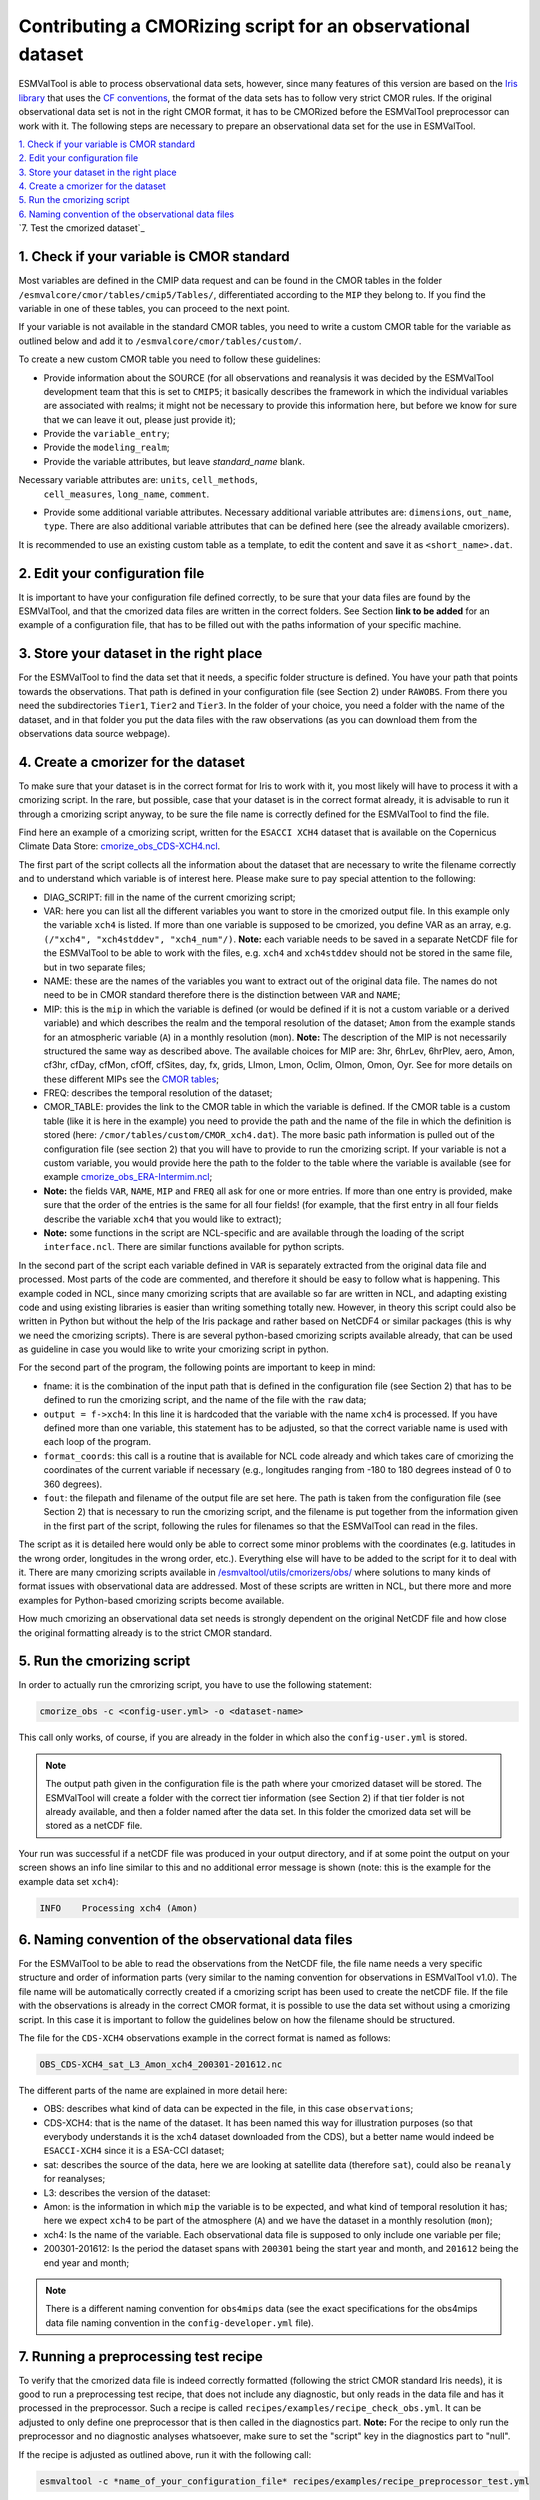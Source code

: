 ************************************************************
Contributing a CMORizing script for an observational dataset
************************************************************

ESMValTool is able to process observational data sets, however, since many
features of this version are based on the `Iris library 
<https://scitools.org.uk/iris/docs/latest/>`_ that uses the `CF conventions
<http://cfconventions.org/>`_, the format of the data sets has to follow very
strict CMOR rules. If the original observational data set is not in the right
CMOR format, it has to be CMORized before the ESMValTool preprocessor can
work with it. The following steps are necessary to prepare an observational
data set for the use in ESMValTool.

| `1. Check if your variable is CMOR standard`_
| `2. Edit your configuration file`_
| `3. Store your dataset in the right place`_
| `4. Create a cmorizer for the dataset`_
| `5. Run the cmorizing script`_
| `6. Naming convention of the observational data files`_
| `7. Test the cmorized dataset`_


1. Check if your variable is CMOR standard
==========================================

Most variables are defined in the CMIP data request and can be found in the
CMOR tables in the folder ``/esmvalcore/cmor/tables/cmip5/Tables/``,
differentiated according to the ``MIP`` they belong to. If you find the
variable in one of these tables, you can proceed to the next point.

If your variable is not available in the standard CMOR tables,
you need to write a custom CMOR table for the variable
as outlined below and add it to ``/esmvalcore/cmor/tables/custom/``.

To create a new custom CMOR table you need to follow these
guidelines:

- Provide information about the SOURCE (for all observations and reanalysis it
  was decided by the ESMValTool development team that this is set to ``CMIP5``;
  it basically describes the framework in which the individual variables are
  associated with realms; it might not be necessary to provide this information
  here, but before we know for sure that we can leave it out, please just
  provide it);
- Provide the ``variable_entry``;
- Provide the ``modeling_realm``;
- Provide the variable attributes, but leave `standard_name` blank.
Necessary variable attributes are: ``units``, ``cell_methods``,
  ``cell_measures``, ``long_name``, ``comment``.  
- Provide some additional variable attributes. Necessary additional variable
  attributes are: ``dimensions``, ``out_name``, ``type``. There are also
  additional variable attributes that can be defined here (see the already
  available cmorizers). 

It is recommended to use an existing custom table as a template, to edit the content and save it as
``<short_name>.dat``.

2. Edit your configuration file
=====================

It is important to have your configuration file defined correctly, to be sure
that your data files are found by the ESMValTool, and that the cmorized data
files are written in the correct folders. See Section **link to be added** for
an example of a configuration file, that has to be filled out with the paths
information of your specific machine.

3. Store your dataset in the right place
========================================

For the ESMValTool to find the data set that it needs, a specific folder
structure is defined. You have your path that points towards the
observations. That path is defined in your configuration file (see Section 2)
under ``RAWOBS``. From there you need the subdirectories ``Tier1``, ``Tier2``
and ``Tier3``. In the folder of your choice, you need a folder with the name of
the dataset, and in that folder you put the data files with the raw
observations (as you can download them from the observations data source
webpage).

4. Create a cmorizer for the dataset
========================================================

To make sure that your dataset is in the correct format for Iris to work with
it, you most likely will have to process it with a cmorizing script. In the
rare, but possible, case that your dataset is in the correct format already, it
is advisable to run it through a cmorizing script anyway, to be sure the file
name is correctly defined for the ESMValTool to find the file. 

Find here an example of a cmorizing script, written for the ``ESACCI XCH4``
dataset that is available on the Copernicus Climate Data Store: `cmorize_obs_CDS-XCH4.ncl
<https://github.com/ESMValGroup/ESMValTool/blob/version2_development/esmvaltool/utils/cmorizers/obs/cmorize_obs_CDS-XCH4.ncl>`_.

The first part of the script collects all the information about the dataset
that are necessary to write the filename correctly and to understand which
variable is of interest here. Please make sure to pay special attention to the
following: 

- DIAG_SCRIPT: fill in the name of the current cmorizing script;
- VAR: here you can list all the different variables you want to store in the
  cmorized output file. In this example only the variable ``xch4`` is
  listed. If more than one variable is supposed to be cmorized, you define
  VAR as an array, e.g. ``(/"xch4", "xch4stddev", "xch4_num"/)``. **Note:**
  each variable needs to be saved in a separate NetCDF file for the ESMValTool
  to be able to work with the files, e.g. ``xch4`` and ``xch4stddev`` should
  not be stored in the same file, but in two separate files;
- NAME: these are the names of the variables you want to extract out of the
  original data file. The names do not need to be in CMOR standard therefore
  there is the distinction between ``VAR`` and ``NAME``;
- MIP: this is the ``mip`` in which the variable is defined (or would be
  defined if it is not a custom variable or a derived variable) and which
  describes the realm and the temporal resolution of the dataset; ``Amon`` from
  the example stands for an atmospheric variable (``A``) in a monthly
  resolution (``mon``).  **Note:** The description of the MIP is not
  necessarily structured the same  way as described above. The available
  choices for MIP are: 3hr, 6hrLev, 6hrPlev, aero, Amon, cf3hr, cfDay, cfMon,
  cfOff, cfSites, day, fx, grids, LImon, Lmon, Oclim, OImon, Omon, Oyr. See for
  more details on these different MIPs see the 
  `CMOR tables <https://github.com/ESMValGroup/ESMValCore/development/esmvalcore/cmor/tables/cmip5/Tables/>`_;
- FREQ: describes the temporal resolution of the dataset;
- CMOR_TABLE: provides the link to the CMOR table in which the variable is
  defined. If the CMOR table is a custom table (like it is here in the example)
  you need to provide the path and the name of the file in which the definition
  is stored (here: ``/cmor/tables/custom/CMOR_xch4.dat``). The more basic path
  information is pulled out of the configuration file (see section 2) that you
  will have to provide to run the cmorizing script. If your variable is not a
  custom variable, you would provide here the path to the folder to the table
  where the variable is available (see for example `cmorize_obs_ERA-Intermim.ncl
  <https://github.com/ESMValGroup/ESMValTool/blob/version2_development/esmvaltool/utils/cmorizers/obs/cmorize_obs_ERA-Interim.ncl>`_;
- **Note:** the fields ``VAR``, ``NAME``, ``MIP`` and ``FREQ`` all ask for one
  or more entries. If more than one entry is provided, make sure that the order
  of the entries is the same for all four fields! (for example, that the first
  entry in all four fields describe the variable ``xch4`` that you would like
  to extract);
- **Note:** some functions in the script are NCL-specific and are available
  through the loading of the script ``interface.ncl``. There are similar
  functions available for python scripts.

In the second part of the script each variable defined in ``VAR`` is separately
extracted from the original data file and processed. Most parts of the code are
commented, and therefore it should be easy to follow what is happening. This
example coded in NCL, since many cmorizing scripts that are available so far
are written in NCL, and adapting existing code and using existing libraries is
easier than writing something totally new. However, in theory this script could
also be written in Python but without the help of the Iris package and rather
based on NetCDF4 or similar packages (this is why we need the cmorizing
scripts). There is are several python-based cmorizing scripts available
already, that can be used as guideline in case you would like to write your
cmorizing script in python. 

For the second part of the program, the following points are important to keep in mind:

- fname: it is the combination of the input path that is defined in the
  configuration file (see Section 2) that has to be defined to run the
  cmorizing script, and the name of the file with the ``raw`` data; 
- ``output = f->xch4``: In this line it is hardcoded that the variable with the
  name ``xch4`` is processed. If you have defined more than one variable, this
  statement has to be adjusted, so that the correct variable name is used with
  each loop of the program. 
- ``format_coords``: this call is a routine that is available for NCL code
  already and which takes care of cmorizing the coordinates of the current
  variable if necessary (e.g., longitudes ranging from -180 to 180 degrees
  instead of 0 to 360 degrees). 
- ``fout``: the filepath and filename of the output file are set here. The path
  is taken from the configuration file (see Section 2) that is necessary to run
  the cmorizing script, and the filename is put together from the
  information given in the first part of the script, following the rules for
  filenames so that the ESMValTool can read in the files. 

The script as it is detailed here would only be able to correct some minor
problems with the coordinates (e.g. latitudes in the wrong order, longitudes in
the wrong order, etc.). Everything else will have to be added to the script for
it to deal with it. There are many cmorizing scripts available in
`/esmvaltool/utils/cmorizers/obs/
<https://github.com/ESMValGroup/ESMValTool/blob/version2_development/esmvaltool/utils/cmorizers/obs/>`_
where solutions to many kinds of format issues with observational data are
addressed. Most of these scripts are written in NCL, but there more and more
examples for Python-based cmorizing scripts become available.

How much cmorizing an observational data set needs is strongly dependent on
the original NetCDF file and how close the original formatting already is to
the strict CMOR standard. 

5. Run the cmorizing script
===========================

In order to actually run the cmrorizing script, you have to use the following statement:

.. code-block:: console

 cmorize_obs -c <config-user.yml> -o <dataset-name>

This call only works, of course, if you are already in the folder in which also
the ``config-user.yml`` is stored.

.. note::

   The output path given in the configuration file is the path where
   your cmorized dataset will be stored. The ESMValTool will create a folder
   with the correct tier information (see Section 2) if that tier folder is not
   already available, and then a folder named after the data set. In this
   folder the cmorized data set will be stored as a netCDF file. 

Your run was successful if a netCDF file was produced in your output directory,
and if at some point the output on your screen shows an info line similar to
this and no additional error message is shown (note: this is the example for
the example data set ``xch4``): 

.. code-block:: console

  INFO    Processing xch4 (Amon)

6. Naming convention of the observational data files
====================================================

For the ESMValTool to be able to read the observations from the NetCDF file,
the file name needs a very specific structure and order of information parts
(very similar to the naming convention for observations in ESMValTool
v1.0). The file name will be automatically correctly created if a cmorizing
script has been used to create the netCDF file. If the file with the
observations is already in the correct CMOR format, it is possible to use the
data set without using a cmorizing script. In this case it is important to
follow the guidelines below on how the filename should be structured.

The file for the ``CDS-XCH4`` observations example in the correct format is
named as follows:

.. code-block:: console

  OBS_CDS-XCH4_sat_L3_Amon_xch4_200301-201612.nc

The different parts of the name are explained in more detail here:

- OBS: describes what kind of data can be expected in the file, in this case
  ``observations``; 
- CDS-XCH4: that is the name of the dataset. It has been named this way for
  illustration purposes (so that everybody understands it is the xch4 dataset
  downloaded from the CDS), but a better name would indeed be ``ESACCI-XCH4``
  since it is a ESA-CCI dataset; 
- sat: describes the source of the data, here we are looking at satellite data
  (therefore ``sat``), could also be ``reanaly`` for reanalyses;
- L3: describes the version of the dataset:
- Amon: is the information in which ``mip`` the variable is to be expected, and
  what kind of temporal resolution it has; here we expect ``xch4`` to be part
  of the atmosphere (``A``) and we have the dataset in a monthly resolution
  (``mon``);
- xch4: Is the name of the variable. Each observational data file is supposed
  to only include one variable per file; 
- 200301-201612: Is the period the dataset spans with ``200301`` being the
  start year and month, and ``201612`` being the end year and month;

.. note::
   There is a different naming convention for ``obs4mips`` data (see the exact
   specifications for the obs4mips data file naming convention in the
   ``config-developer.yml`` file).

7. Running a preprocessing test recipe
======================================

To verify that the cmorized data file is indeed correctly formatted
(following the strict CMOR standard Iris needs), it is good to run a
preprocessing test recipe, that does not include any diagnostic, but only reads
in the data file and has it processed in the preprocessor. Such a recipe is
called ``recipes/examples/recipe_check_obs.yml``. It can be adjusted to only
define one preprocessor that is then called in the diagnostics part. **Note:**
For the recipe to only run the preprocessor and no diagnostic analyses
whatsoever, make sure to set the "script" key in the diagnostics part to
"null".

If the recipe is adjusted as outlined above, run it with the following call:

.. code-block:: console

  esmvaltool -c *name_of_your_configuration_file* recipes/examples/recipe_preprocessor_test.yml

This call only works, of course, if you are already in the folder in which also
the configuration file ``name_of_your_configuration_file`` is stored. If your
cmorized data set has the correct format, the ESMValTool will read the data and
run it through the preprocessor, basically confirming that Iris can work with
the data field. The ESMValTool will then print the statement ``Run was
successful``. If something is still wrong with the format, the ESMValTool will
crash. 
